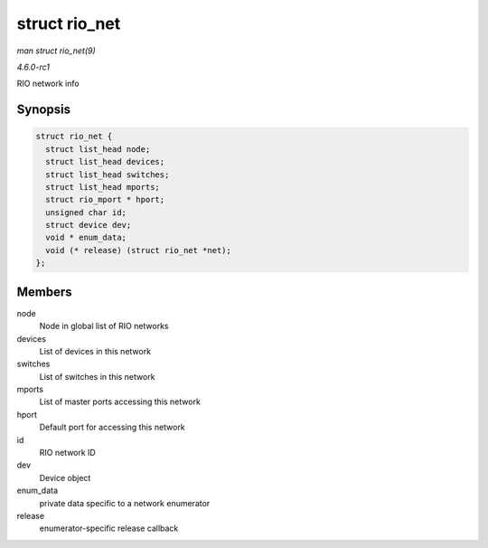 
.. _API-struct-rio-net:

==============
struct rio_net
==============

*man struct rio_net(9)*

*4.6.0-rc1*

RIO network info


Synopsis
========

.. code-block:: c

    struct rio_net {
      struct list_head node;
      struct list_head devices;
      struct list_head switches;
      struct list_head mports;
      struct rio_mport * hport;
      unsigned char id;
      struct device dev;
      void * enum_data;
      void (* release) (struct rio_net *net);
    };


Members
=======

node
    Node in global list of RIO networks

devices
    List of devices in this network

switches
    List of switches in this network

mports
    List of master ports accessing this network

hport
    Default port for accessing this network

id
    RIO network ID

dev
    Device object

enum_data
    private data specific to a network enumerator

release
    enumerator-specific release callback
